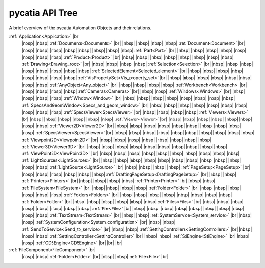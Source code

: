 pycatia API Tree
----------------

.. # define a hard line break for HTML
.. |br| raw:: html

   <br />


.. # define a hard line break for HTML
.. |nbsp| raw:: html

   &nbsp;

A brief overview of the pycatia Automation Objects and their relations.


:ref:`Application<Application>` |br|
 |nbsp| |nbsp| :ref:`Documents<Documents>` |br|
 |nbsp| |nbsp| |nbsp| |nbsp| :ref:`Document<Document>` |br|
 |nbsp| |nbsp| |nbsp| |nbsp| |nbsp| |nbsp| |nbsp| |nbsp| :ref:`Part<Part>` |br|
 |nbsp| |nbsp| |nbsp| |nbsp| |nbsp| |nbsp| |nbsp| |nbsp| :ref:`Product<Product>` |br|
 |nbsp| |nbsp| |nbsp| |nbsp| |nbsp| |nbsp| |nbsp| |nbsp| :ref:`Drawing<Drawing_root>` |br|
 |nbsp| |nbsp| |nbsp| |nbsp| :ref:`Selection<Selection>` |br|
 |nbsp| |nbsp| |nbsp| |nbsp| |nbsp| |nbsp| |nbsp| |nbsp| :ref:`SelectedElement<Selected_element>` |br|
 |nbsp| |nbsp| |nbsp| |nbsp| |nbsp| |nbsp| |nbsp| |nbsp| :ref:`VisPropertySet<Vis_property_set>` |br|
 |nbsp| |nbsp| |nbsp| |nbsp| |nbsp| |nbsp| |nbsp| |nbsp| :ref:`AnyObject<Any_object>` |br|
 |nbsp| |nbsp| |nbsp| |nbsp| :ref:`Workbench<Workbench>` |br|
 |nbsp| |nbsp| |nbsp| |nbsp| :ref:`Cameras<Cameras>` |br|
 |nbsp| |nbsp| :ref:`Windows<Windows>` |br|
 |nbsp| |nbsp| |nbsp| |nbsp| :ref:`Window<Window>` |br|
 |nbsp| |nbsp| |nbsp| |nbsp| |nbsp| |nbsp| |nbsp| |nbsp| :ref:`SpecsAndGeomWindow<Specs_and_geom_window>` |br|
 |nbsp| |nbsp| |nbsp| |nbsp| |nbsp| |nbsp| |nbsp| |nbsp| |nbsp| |nbsp| :ref:`SpecsViewer<SpecsViewer>` |br|
 |nbsp| |nbsp| |nbsp| |nbsp| :ref:`Viewers<Viewers>` |br|
 |nbsp| |nbsp| |nbsp| |nbsp| |nbsp| |nbsp| :ref:`Viewer<Viewer>` |br|
 |nbsp| |nbsp| |nbsp| |nbsp| |nbsp| |nbsp| |nbsp| |nbsp| :ref:`Viewer2D<Viewer2D>` |br|
 |nbsp| |nbsp| |nbsp| |nbsp| |nbsp| |nbsp| |nbsp| |nbsp| |nbsp| |nbsp| :ref:`SpecsViewer<SpecsViewer>` |br|
 |nbsp| |nbsp| |nbsp| |nbsp| |nbsp| |nbsp| |nbsp| |nbsp| |nbsp| |nbsp| :ref:`Viewpoint2D<Viewpoint2D>` |br|
 |nbsp| |nbsp| |nbsp| |nbsp| |nbsp| |nbsp| |nbsp| |nbsp| :ref:`Viewer3D<Viewer3D>` |br|
 |nbsp| |nbsp| |nbsp| |nbsp| |nbsp| |nbsp| |nbsp| |nbsp| |nbsp| |nbsp| :ref:`ViewPoint3D<ViewPoint3D>` |br|
 |nbsp| |nbsp| |nbsp| |nbsp| |nbsp| |nbsp| |nbsp| |nbsp| |nbsp| |nbsp| :ref:`LightSources<LightSources>` |br|
 |nbsp| |nbsp| |nbsp| |nbsp| |nbsp| |nbsp| |nbsp| |nbsp| |nbsp| |nbsp| |nbsp| |nbsp| :ref:`LightSource<LightSource>` |br|
 |nbsp| |nbsp| |nbsp| |nbsp| :ref:`PageSetup<PageSetup>` |br|
 |nbsp| |nbsp| |nbsp| |nbsp| |nbsp| |nbsp| :ref:`DraftingPageSetup<DraftingPageSetup>` |br|
 |nbsp| |nbsp| :ref:`Printers<Printers>` |br|
 |nbsp| |nbsp| |nbsp| |nbsp| :ref:`Printer<Printer>` |br|
 |nbsp| |nbsp| :ref:`FileSystem<FileSystem>` |br|
 |nbsp| |nbsp| |nbsp| |nbsp| :ref:`Folder<Folder>` |br|
 |nbsp| |nbsp| |nbsp| |nbsp| |nbsp| |nbsp| :ref:`Folders<Folders>` |br|
 |nbsp| |nbsp| |nbsp| |nbsp| |nbsp| |nbsp| |nbsp| |nbsp| :ref:`Folder<Folder>` |br|
 |nbsp| |nbsp| |nbsp| |nbsp| |nbsp| |nbsp| :ref:`Files<Files>` |br|
 |nbsp| |nbsp| |nbsp| |nbsp| |nbsp| |nbsp| |nbsp| |nbsp| :ref:`File<File>` |br|
 |nbsp| |nbsp| |nbsp| |nbsp| |nbsp| |nbsp| |nbsp| |nbsp| |nbsp| |nbsp| :ref:`TextStream<TextStream>` |br|
 |nbsp| |nbsp| :ref:`SystemService<System_service>` |br|
 |nbsp| |nbsp| :ref:`SystemConfiguration<System_configuration>` |br|
 |nbsp| |nbsp| :ref:`SendToService<Send_to_service>` |br|
 |nbsp| |nbsp| :ref:`SettingControllers<SettingControllers>` |br|
 |nbsp| |nbsp| |nbsp| :ref:`SettingController<SettingController>` |br|
 |nbsp| |nbsp| :ref:`StiEngine<StiEngine>` |br|
 |nbsp| |nbsp| :ref:`CD5Engine<CD5Engine>` |br|
 |br|
 |br|
:ref:`FileComponent<FileComponent>` |br|
 |nbsp| |nbsp| :ref:`Folder<Folder>` |br|
 |nbsp| |nbsp| :ref:`File<File>` |br|
